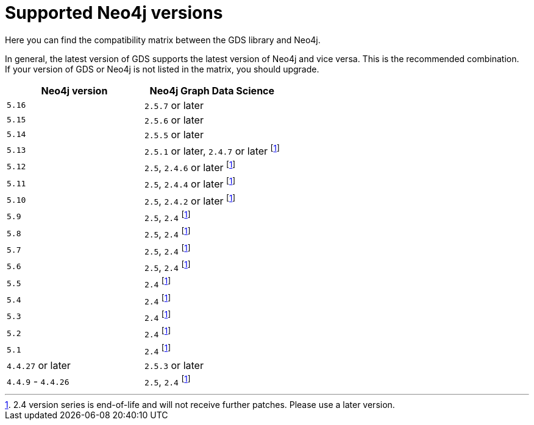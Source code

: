 [[supported-neo4j-versions]]
= Supported Neo4j versions

Here you can find the compatibility matrix between the GDS library and Neo4j.

In general, the latest version of GDS supports the latest version of Neo4j and vice versa.
This is the recommended combination. +
If your version of GDS or Neo4j is not listed in the matrix, you should upgrade.

[opts=header]
|===
| Neo4j version     | Neo4j Graph Data Science
| `5.16`            | `2.5.7` or later
| `5.15`            | `2.5.6` or later
| `5.14`            | `2.5.5` or later
| `5.13`            | `2.5.1` or later, `2.4.7` or later footnote:eol[2.4 version series is end-of-life and will not receive further patches. Please use a later version.]
| `5.12`            | `2.5`, `2.4.6` or later footnote:eol[]
| `5.11`            | `2.5`, `2.4.4` or later footnote:eol[]
| `5.10`            | `2.5`, `2.4.2` or later footnote:eol[]
| `5.9`             | `2.5`, `2.4` footnote:eol[]
| `5.8`             | `2.5`, `2.4` footnote:eol[]
| `5.7`             | `2.5`, `2.4` footnote:eol[]
| `5.6`             | `2.5`, `2.4` footnote:eol[]
| `5.5`             | `2.4` footnote:eol[]
| `5.4`             | `2.4` footnote:eol[]
| `5.3`             | `2.4` footnote:eol[]
| `5.2`             | `2.4` footnote:eol[]
| `5.1`             | `2.4` footnote:eol[]
| `4.4.27` or later  | `2.5.3` or later
| `4.4.9` - `4.4.26`  | `2.5`, `2.4` footnote:eol[]
|===

